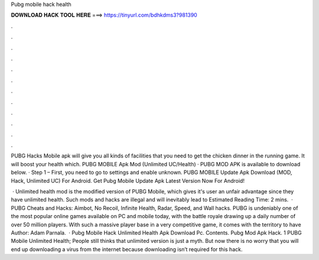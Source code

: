 Pubg mobile hack health



𝐃𝐎𝐖𝐍𝐋𝐎𝐀𝐃 𝐇𝐀𝐂𝐊 𝐓𝐎𝐎𝐋 𝐇𝐄𝐑𝐄 ===> https://tinyurl.com/bdhkdms3?981390



.



.



.



.



.



.



.



.



.



.



.



.

PUBG Hacks Mobile apk will give you all kinds of facilities that you need to get the chicken dinner in the running game. It will boost your health which. PUBG MOBILE Apk Mod (Unlimited UC/Health) · PUBG MOD APK is available to download below. · Step 1 – First, you need to go to settings and enable unknown. PUBG MOBILE Update Apk Download (MOD, Hack, Unlimited UC) For Android. Get Pubg Mobile Update Apk Latest Version Now For Android!

 · Unlimited health mod is the modified version of PUBG Mobile, which gives it's user an unfair advantage since they have unlimited health. Such mods and hacks are illegal and will inevitably lead to Estimated Reading Time: 2 mins.  · PUBG Cheats and Hacks: Aimbot, No Recoil, Infinite Health, Radar, Speed, and Wall hacks. PUBG is undeniably one of the most popular online games available on PC and mobile today, with the battle royale drawing up a daily number of over 50 million players. With such a massive player base in a very competitive game, it comes with the territory to have Author: Adam Parnala.  · Pubg Mobile Hack Unlimited Health Apk Download Pc. Contents. Pubg Mod Apk Hack. 1 PUBG Mobile Unlimited Health; People still thinks that unlimited version is just a myth. But now there is no worry that you will end up downloading a virus from the internet because downloading isn’t required for this hack.
